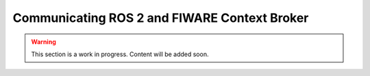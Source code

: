 .. _ros2_fiware_basic_app:

Communicating ROS 2 and FIWARE Context Broker
=============================================

.. warning::

   This section is a work in progress. Content will be added soon.
